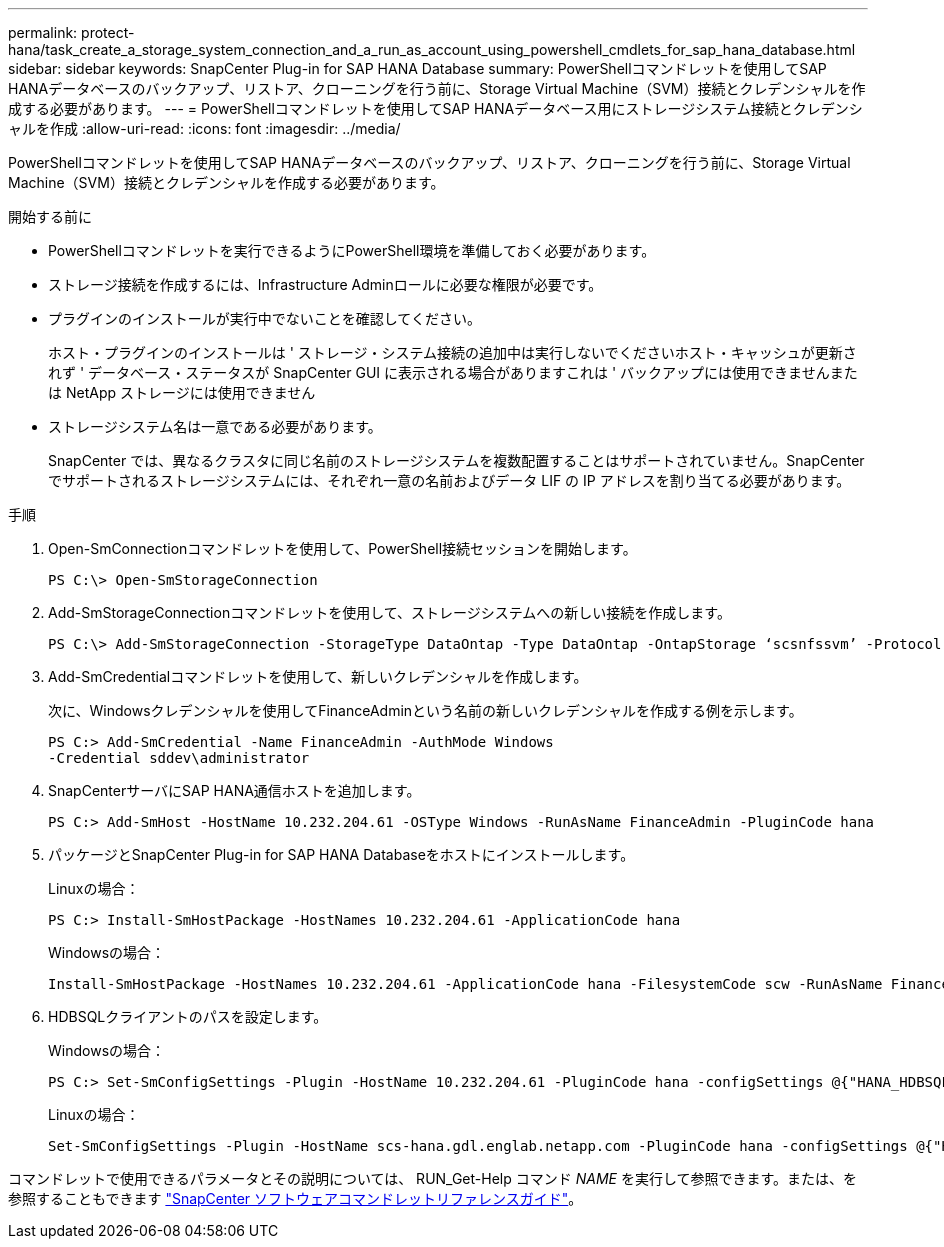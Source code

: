 ---
permalink: protect-hana/task_create_a_storage_system_connection_and_a_run_as_account_using_powershell_cmdlets_for_sap_hana_database.html 
sidebar: sidebar 
keywords: SnapCenter Plug-in for SAP HANA Database 
summary: PowerShellコマンドレットを使用してSAP HANAデータベースのバックアップ、リストア、クローニングを行う前に、Storage Virtual Machine（SVM）接続とクレデンシャルを作成する必要があります。 
---
= PowerShellコマンドレットを使用してSAP HANAデータベース用にストレージシステム接続とクレデンシャルを作成
:allow-uri-read: 
:icons: font
:imagesdir: ../media/


[role="lead"]
PowerShellコマンドレットを使用してSAP HANAデータベースのバックアップ、リストア、クローニングを行う前に、Storage Virtual Machine（SVM）接続とクレデンシャルを作成する必要があります。

.開始する前に
* PowerShellコマンドレットを実行できるようにPowerShell環境を準備しておく必要があります。
* ストレージ接続を作成するには、Infrastructure Adminロールに必要な権限が必要です。
* プラグインのインストールが実行中でないことを確認してください。
+
ホスト・プラグインのインストールは ' ストレージ・システム接続の追加中は実行しないでくださいホスト・キャッシュが更新されず ' データベース・ステータスが SnapCenter GUI に表示される場合がありますこれは ' バックアップには使用できませんまたは NetApp ストレージには使用できません

* ストレージシステム名は一意である必要があります。
+
SnapCenter では、異なるクラスタに同じ名前のストレージシステムを複数配置することはサポートされていません。SnapCenter でサポートされるストレージシステムには、それぞれ一意の名前およびデータ LIF の IP アドレスを割り当てる必要があります。



.手順
. Open-SmConnectionコマンドレットを使用して、PowerShell接続セッションを開始します。
+
[listing]
----
PS C:\> Open-SmStorageConnection
----
. Add-SmStorageConnectionコマンドレットを使用して、ストレージシステムへの新しい接続を作成します。
+
[listing]
----
PS C:\> Add-SmStorageConnection -StorageType DataOntap -Type DataOntap -OntapStorage ‘scsnfssvm’ -Protocol Https -Timeout 60
----
. Add-SmCredentialコマンドレットを使用して、新しいクレデンシャルを作成します。
+
次に、Windowsクレデンシャルを使用してFinanceAdminという名前の新しいクレデンシャルを作成する例を示します。

+
[listing]
----
PS C:> Add-SmCredential -Name FinanceAdmin -AuthMode Windows
-Credential sddev\administrator
----
. SnapCenterサーバにSAP HANA通信ホストを追加します。
+
[listing]
----
PS C:> Add-SmHost -HostName 10.232.204.61 -OSType Windows -RunAsName FinanceAdmin -PluginCode hana
----
. パッケージとSnapCenter Plug-in for SAP HANA Databaseをホストにインストールします。
+
Linuxの場合：

+
[listing]
----
PS C:> Install-SmHostPackage -HostNames 10.232.204.61 -ApplicationCode hana
----
+
Windowsの場合：

+
[listing]
----
Install-SmHostPackage -HostNames 10.232.204.61 -ApplicationCode hana -FilesystemCode scw -RunAsName FinanceAdmin
----
. HDBSQLクライアントのパスを設定します。
+
Windowsの場合：

+
[listing]
----
PS C:> Set-SmConfigSettings -Plugin -HostName 10.232.204.61 -PluginCode hana -configSettings @{"HANA_HDBSQL_CMD" = "C:\Program Files\sap\hdbclient\hdbsql.exe"}
----
+
Linuxの場合：

+
[listing]
----
Set-SmConfigSettings -Plugin -HostName scs-hana.gdl.englab.netapp.com -PluginCode hana -configSettings @{"HANA_HDBSQL_CMD"="/usr/sap/hdbclient/hdbsql"}
----


コマンドレットで使用できるパラメータとその説明については、 RUN_Get-Help コマンド _NAME_ を実行して参照できます。または、を参照することもできます https://docs.netapp.com/us-en/snapcenter-cmdlets/index.html["SnapCenter ソフトウェアコマンドレットリファレンスガイド"^]。
